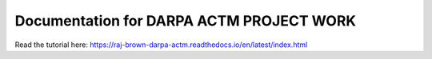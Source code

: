 Documentation for DARPA ACTM PROJECT WORK
==========================================
Read the tutorial here:
https://raj-brown-darpa-actm.readthedocs.io/en/latest/index.html
